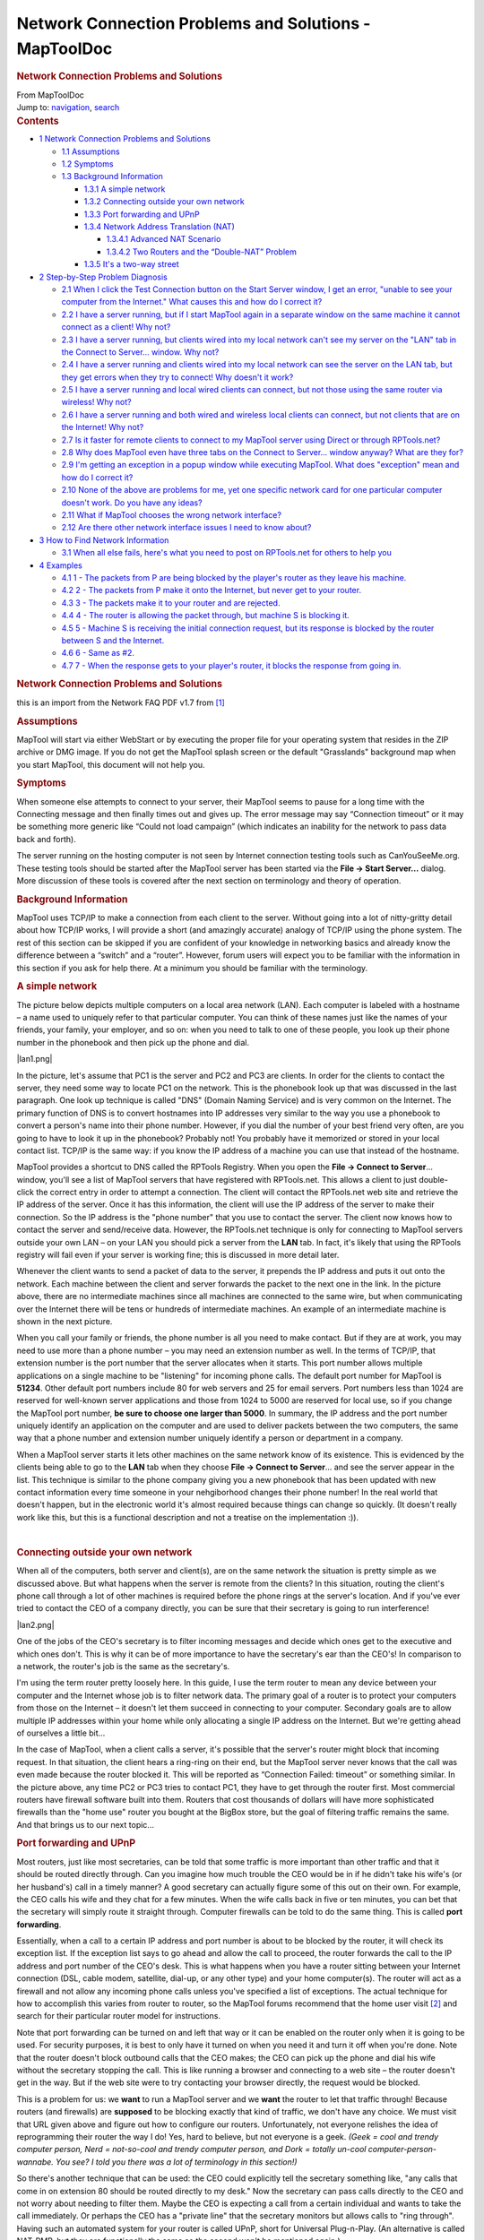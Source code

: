 ======================================================
Network Connection Problems and Solutions - MapToolDoc
======================================================

.. contents::
   :depth: 3
..

.. container:: noprint
   :name: mw-page-base

.. container:: noprint
   :name: mw-head-base

.. container:: mw-body
   :name: content

   .. container:: mw-indicators

   .. rubric:: Network Connection Problems and Solutions
      :name: firstHeading
      :class: firstHeading

   .. container:: mw-body-content
      :name: bodyContent

      .. container::
         :name: siteSub

         From MapToolDoc

      .. container::
         :name: contentSub

      .. container:: mw-jump
         :name: jump-to-nav

         Jump to: `navigation <#mw-head>`__, `search <#p-search>`__

      .. container:: mw-content-ltr
         :name: mw-content-text

         .. container:: toc
            :name: toc

            .. container::
               :name: toctitle

               .. rubric:: Contents
                  :name: contents

            -  `1 Network Connection Problems and
               Solutions <#Network_Connection_Problems_and_Solutions>`__

               -  `1.1 Assumptions <#Assumptions>`__
               -  `1.2 Symptoms <#Symptoms>`__
               -  `1.3 Background
                  Information <#Background_Information>`__

                  -  `1.3.1 A simple network <#A_simple_network>`__
                  -  `1.3.2 Connecting outside your own
                     network <#Connecting_outside_your_own_network>`__
                  -  `1.3.3 Port forwarding and
                     UPnP <#Port_forwarding_and_UPnP>`__
                  -  `1.3.4 Network Address Translation
                     (NAT) <#Network_Address_Translation_.28NAT.29>`__

                     -  `1.3.4.1 Advanced NAT
                        Scenario <#Advanced_NAT_Scenario>`__
                     -  `1.3.4.2 Two Routers and the “Double-NAT”
                        Problem <#Two_Routers_and_the_.E2.80.9CDouble-NAT.E2.80.9D_Problem>`__

                  -  `1.3.5 It's a two-way
                     street <#It.27s_a_two-way_street>`__

            -  `2 Step-by-Step Problem
               Diagnosis <#Step-by-Step_Problem_Diagnosis>`__

               -  `2.1 When I click the Test Connection button on the
                  Start Server window, I get an error, "unable to see
                  your computer from the Internet." What causes this and
                  how do I correct
                  it? <#When_I_click_the_Test_Connection_button_on_the_Start_Server_window.2C_I_get_an_error.2C_.22unable_to_see_your_computer_from_the_Internet..22_What_causes_this_and_how_do_I_correct_it.3F>`__
               -  `2.2 I have a server running, but if I start MapTool
                  again in a separate window on the same machine it
                  cannot connect as a client! Why
                  not? <#I_have_a_server_running.2C_but_if_I_start_MapTool_again_in_a_separate_window_on_the_same_machine_it_cannot_connect_as_a_client.21_Why_not.3F>`__
               -  `2.3 I have a server running, but clients wired into
                  my local network can't see my server on the "LAN" tab
                  in the Connect to Server... window. Why
                  not? <#I_have_a_server_running.2C_but_clients_wired_into_my_local_network_can.27t_see_my_server_on_the_.22LAN.22_tab_in_the_Connect_to_Server..._window._Why_not.3F>`__
               -  `2.4 I have a server running and clients wired into my
                  local network can see the server on the LAN tab, but
                  they get errors when they try to connect! Why doesn't
                  it
                  work? <#I_have_a_server_running_and_clients_wired_into_my_local_network_can_see_the_server_on_the_LAN_tab.2C_but_they_get_errors_when_they_try_to_connect.21_Why_doesn.27t_it_work.3F>`__
               -  `2.5 I have a server running and local wired clients
                  can connect, but not those using the same router via
                  wireless! Why
                  not? <#I_have_a_server_running_and_local_wired_clients_can_connect.2C_but_not_those_using_the_same_router_via_wireless.21_Why_not.3F>`__
               -  `2.6 I have a server running and both wired and
                  wireless local clients can connect, but not clients
                  that are on the Internet! Why
                  not? <#I_have_a_server_running_and_both_wired_and_wireless_local_clients_can_connect.2C_but_not_clients_that_are_on_the_Internet.21_Why_not.3F>`__
               -  `2.7 Is it faster for remote clients to connect to my
                  MapTool server using Direct or through
                  RPTools.net? <#Is_it_faster_for_remote_clients_to_connect_to_my_MapTool_server_using_Direct_or_through_RPTools.net.3F>`__
               -  `2.8 Why does MapTool even have three tabs on the
                  Connect to Server... window anyway? What are they
                  for? <#Why_does_MapTool_even_have_three_tabs_on_the_Connect_to_Server..._window_anyway.3F_What_are_they_for.3F>`__
               -  `2.9 I'm getting an exception in a popup window while
                  executing MapTool. What does "exception" mean and how
                  do I correct
                  it? <#I.27m_getting_an_exception_in_a_popup_window_while_executing_MapTool._What_does_.22exception.22_mean_and_how_do_I_correct_it.3F>`__
               -  `2.10 None of the above are problems for me, yet one
                  specific network card for one particular computer
                  doesn't work. Do you have any
                  ideas? <#None_of_the_above_are_problems_for_me.2C_yet_one_specific_network_card_for_one_particular_computer_doesn.27t_work._Do_you_have_any_ideas.3F>`__
               -  `2.11 What if MapTool chooses the wrong network
                  interface? <#What_if_MapTool_chooses_the_wrong_network_interface.3F>`__
               -  `2.12 Are there other network interface issues I need
                  to know
                  about? <#Are_there_other_network_interface_issues_I_need_to_know_about.3F>`__

            -  `3 How to Find Network
               Information <#How_to_Find_Network_Information>`__

               -  `3.1 When all else fails, here's what you need to post
                  on RPTools.net for others to help
                  you <#When_all_else_fails.2C_here.27s_what_you_need_to_post_on_RPTools.net_for_others_to_help_you>`__

            -  `4 Examples <#Examples>`__

               -  `4.1 1 - The packets from P are being blocked by the
                  player's router as they leave his
                  machine. <#1_-_The_packets_from_P_are_being_blocked_by_the_player.27s_router_as_they_leave_his_machine.>`__
               -  `4.2 2 - The packets from P make it onto the Internet,
                  but never get to your
                  router. <#2_-_The_packets_from_P_make_it_onto_the_Internet.2C_but_never_get_to_your_router.>`__
               -  `4.3 3 - The packets make it to your router and are
                  rejected. <#3_-_The_packets_make_it_to_your_router_and_are_rejected.>`__
               -  `4.4 4 - The router is allowing the packet through,
                  but machine S is blocking
                  it. <#4_-_The_router_is_allowing_the_packet_through.2C_but_machine_S_is_blocking_it.>`__
               -  `4.5 5 - Machine S is receiving the initial connection
                  request, but its response is blocked by the router
                  between S and the
                  Internet. <#5_-_Machine_S_is_receiving_the_initial_connection_request.2C_but_its_response_is_blocked_by_the_router_between_S_and_the_Internet.>`__
               -  `4.6 6 - Same as #2. <#6_-_Same_as_.232.>`__
               -  `4.7 7 - When the response gets to your player's
                  router, it blocks the response from going
                  in. <#7_-_When_the_response_gets_to_your_player.27s_router.2C_it_blocks_the_response_from_going_in.>`__

         .. rubric:: Network Connection Problems and Solutions
            :name: network-connection-problems-and-solutions

         this is an import from the Network FAQ PDF v1.7 from
         `[1] <http://forums.rptools.net/viewtopic.php?f=22&t=3370>`__

         .. rubric:: Assumptions
            :name: assumptions

         MapTool will start via either WebStart or by executing the
         proper file for your operating system that resides in the ZIP
         archive or DMG image. If you do not get the MapTool splash
         screen or the default "Grasslands" background map when you
         start MapTool, this document will not help you.

         .. rubric:: Symptoms
            :name: symptoms

         When someone else attempts to connect to your server, their
         MapTool seems to pause for a long time with the Connecting
         message and then finally times out and gives up. The error
         message may say “Connection timeout” or it may be something
         more generic like “Could not load campaign” (which indicates an
         inability for the network to pass data back and forth).

         The server running on the hosting computer is not seen by
         Internet connection testing tools such as CanYouSeeMe.org.
         These testing tools should be started after the MapTool server
         has been started via the **File → Start Server...** dialog.
         More discussion of these tools is covered after the next
         section on terminology and theory of operation.

         .. rubric:: Background Information
            :name: background-information

         MapTool uses TCP/IP to make a connection from each client to
         the server. Without going into a lot of nitty-gritty detail
         about how TCP/IP works, I will provide a short (and amazingly
         accurate) analogy of TCP/IP using the phone system. The rest of
         this section can be skipped if you are confident of your
         knowledge in networking basics and already know the difference
         between a “switch” and a “router”. However, forum users will
         expect you to be familiar with the information in this section
         if you ask for help there. At a minimum you should be familiar
         with the terminology.

         .. rubric:: A simple network
            :name: a-simple-network

         The picture below depicts multiple computers on a local area
         network (LAN). Each computer is labeled with a hostname – a
         name used to uniquely refer to that particular computer. You
         can think of these names just like the names of your friends,
         your family, your employer, and so on: when you need to talk to
         one of these people, you look up their phone number in the
         phonebook and then pick up the phone and dial.

         |lan1.png|

         In the picture, let's assume that PC1 is the server and PC2 and
         PC3 are clients. In order for the clients to contact the
         server, they need some way to locate PC1 on the network. This
         is the phonebook look up that was discussed in the last
         paragraph. One look up technique is called "DNS" (Domain Naming
         Service) and is very common on the Internet. The primary
         function of DNS is to convert hostnames into IP addresses very
         similar to the way you use a phonebook to convert a person's
         name into their phone number. However, if you dial the number
         of your best friend very often, are you going to have to look
         it up in the phonebook? Probably not! You probably have it
         memorized or stored in your local contact list. TCP/IP is the
         same way: if you know the IP address of a machine you can use
         that instead of the hostname.

         MapTool provides a shortcut to DNS called the RPTools Registry.
         When you open the **File → Connect to Server**... window,
         you'll see a list of MapTool servers that have registered with
         RPTools.net. This allows a client to just double-click the
         correct entry in order to attempt a connection. The client will
         contact the RPTools.net web site and retrieve the IP address of
         the server. Once it has this information, the client will use
         the IP address of the server to make their connection. So the
         IP address is the "phone number" that you use to contact the
         server. The client now knows how to contact the server and
         send/receive data. However, the RPTools.net technique is only
         for connecting to MapTool servers outside your own LAN – on
         your LAN you should pick a server from the **LAN** tab. In
         fact, it's likely that using the RPTools registry will fail
         even if your server is working fine; this is discussed in more
         detail later.

         Whenever the client wants to send a packet of data to the
         server, it prepends the IP address and puts it out onto the
         network. Each machine between the client and server forwards
         the packet to the next one in the link. In the picture above,
         there are no intermediate machines since all machines are
         connected to the same wire, but when communicating over the
         Internet there will be tens or hundreds of intermediate
         machines. An example of an intermediate machine is shown in the
         next picture.

         When you call your family or friends, the phone number is all
         you need to make contact. But if they are at work, you may need
         to use more than a phone number – you may need an extension
         number as well. In the terms of TCP/IP, that extension number
         is the port number that the server allocates when it starts.
         This port number allows multiple applications on a single
         machine to be "listening" for incoming phone calls. The default
         port number for MapTool is **51234**. Other default port
         numbers include 80 for web servers and 25 for email servers.
         Port numbers less than 1024 are reserved for well-known server
         applications and those from 1024 to 5000 are reserved for local
         use, so if you change the MapTool port number, **be sure to
         choose one larger than 5000**. In summary, the IP address and
         the port number uniquely identify an application on the
         computer and are used to deliver packets between the two
         computers, the same way that a phone number and extension
         number uniquely identify a person or department in a company.

         When a MapTool server starts it lets other machines on the same
         network know of its existence. This is evidenced by the clients
         being able to go to the **LAN** tab when they choose **File →
         Connect to Server**... and see the server appear in the list.
         This technique is similar to the phone company giving you a new
         phonebook that has been updated with new contact information
         every time someone in your nehgiborhood changes their phone
         number! In the real world that doesn't happen, but in the
         electronic world it's almost required because things can change
         so quickly. (It doesn't really work like this, but this is a
         functional description and not a treatise on the
         implementation :)).

         | 

         .. rubric:: Connecting outside your own network
            :name: connecting-outside-your-own-network

         When all of the computers, both server and client(s), are on
         the same network the situation is pretty simple as we discussed
         above. But what happens when the server is remote from the
         clients? In this situation, routing the client's phone call
         through a lot of other machines is required before the phone
         rings at the server's location. And if you've ever tried to
         contact the CEO of a company directly, you can be sure that
         their secretary is going to run interference!

         |lan2.png|

         One of the jobs of the CEO's secretary is to filter incoming
         messages and decide which ones get to the executive and which
         ones don't. This is why it can be of more importance to have
         the secretary's ear than the CEO's! In comparison to a network,
         the router's job is the same as the secretary's.

         I'm using the term router pretty loosely here. In this guide, I
         use the term router to mean any device between your computer
         and the Internet whose job is to filter network data. The
         primary goal of a router is to protect your computers from
         those on the Internet – it doesn't let them succeed in
         connecting to your computer. Secondary goals are to allow
         multiple IP addresses within your home while only allocating a
         single IP address on the Internet. But we're getting ahead of
         ourselves a little bit...

         In the case of MapTool, when a client calls a server, it's
         possible that the server's router might block that incoming
         request. In that situation, the client hears a ring-ring on
         their end, but the MapTool server never knows that the call was
         even made because the router blocked it. This will be reported
         as “Connection Failed: timeout” or something similar. In the
         picture above, any time PC2 or PC3 tries to contact PC1, they
         have to get through the router first. Most commercial routers
         have firewall software built into them. Routers that cost
         thousands of dollars will have more sophisticated firewalls
         than the "home use" router you bought at the BigBox store, but
         the goal of filtering traffic remains the same. And that brings
         us to our next topic...

         .. rubric:: Port forwarding and UPnP
            :name: port-forwarding-and-upnp

         Most routers, just like most secretaries, can be told that some
         traffic is more important than other traffic and that it should
         be routed directly through. Can you imagine how much trouble
         the CEO would be in if he didn't take his wife's (or her
         husband's) call in a timely manner? A good secretary can
         actually figure some of this out on their own. For example, the
         CEO calls his wife and they chat for a few minutes. When the
         wife calls back in five or ten minutes, you can bet that the
         secretary will simply route it straight through. Computer
         firewalls can be told to do the same thing. This is called
         **port forwarding**.

         Essentially, when a call to a certain IP address and port
         number is about to be blocked by the router, it will check its
         exception list. If the exception list says to go ahead and
         allow the call to proceed, the router forwards the call to the
         IP address and port number of the CEO's desk. This is what
         happens when you have a router sitting between your Internet
         connection (DSL, cable modem, satellite, dial-up, or any other
         type) and your home computer(s). The router will act as a
         firewall and not allow any incoming phone calls unless you've
         specified a list of exceptions. The actual technique for how to
         accomplish this varies from router to router, so the MapTool
         forums recommend that the home user visit
         `[2] <http://www.portforward.com/>`__ and search for their
         particular router model for instructions.

         Note that port forwarding can be turned on and left that way or
         it can be enabled on the router only when it is going to be
         used. For security purposes, it is best to only have it turned
         on when you need it and turn it off when you're done. Note that
         the router doesn't block outbound calls that the CEO makes; the
         CEO can pick up the phone and dial his wife without the
         secretary stopping the call. This is like running a browser and
         connecting to a web site – the router doesn't get in the way.
         But if the web site were to try contacting your browser
         directly, the request would be blocked.

         This is a problem for us: we **want** to run a MapTool server
         and we **want** the router to let that traffic through! Because
         routers (and firewalls) are **supposed** to be blocking exactly
         that kind of traffic, we don't have any choice. We must visit
         that URL given above and figure out how to configure our
         routers. Unfortunately, not everyone relishes the idea of
         reprogramming their router the way I do! Yes, hard to believe,
         but not everyone is a geek. *(Geek = cool and trendy computer
         person, Nerd = not-so-cool and trendy computer person, and Dork
         = totally un-cool computer-person-wannabe. You see? I told you
         there was a lot of terminology in this section!)*

         So there's another technique that can be used: the CEO could
         explicitly tell the secretary something like, "any calls that
         come in on extension 80 should be routed directly to my desk."
         Now the secretary can pass calls directly to the CEO and not
         worry about needing to filter them. Maybe the CEO is expecting
         a call from a certain individual and wants to take the call
         immediately. Or perhaps the CEO has a "private line" that the
         secretary monitors but allows calls to "ring through". Having
         such an automated system for your router is called UPnP, short
         for Universal Plug-n-Play. (An alternative is called NAT-PMP,
         but they are functionally the same so the second won't be
         mentioned again.)

         If you have turned on this feature on your router, then the
         MapTool 1.3.b23+ server, or any other program running on your
         network, can tell the router to allow certain ports through for
         a limited period of time. You will need to refer to your router
         manual for instructions on how to verify that this feature is
         enabled.

         .. container:: template_clarify

            | **Needs Clarification:**
            | NEED A URL REFERENCE FOR THIS.

         If this feature is turned on in your router you can try
         enabling it in MapTool by checking the **Use UPnP** checkbox in
         the **File → Start a Server**... window.
         **You must not use both port forwarding and UpnP!** If you try
         to use both at the same time, most secretaries will simply
         become confused and not know what to do at all when a call
         comes in – you don't want that do you?!

         .. rubric:: Network Address Translation (NAT)
            :name: network-address-translation-nat

         Unfortunately, many companies don't have enough phone lines for
         each employee to be on the phone all at the same time. (Well,
         *maybe* that's unfortunate. I can think of a few situations
         where that's not such a bad thing!) When a customer calls the
         company, they use a single phone number. The switchboard
         operator for the company will convert the number the customer
         dialed into the internal number used by the company's phone
         system (sometimes called a PBX).

         The Internet requires such a feature. There are only a certain
         number of IP addresses that can be used, so *network address
         translation* was devised to help prevent them from being used
         up too quickly. For example, your author has a cable modem at
         home. Connected to the cable modem is a router. This router is
         assigned a *public IP address* by my ISP, but the rest of the
         computers in the house receive a randomly assigned *private
         network address* from the router. Most routers use random IP
         addresses in the range of **192.168.0.2-192.168.0.100** or
         something similar. The computers attached to the router don't
         realize that they are receiving random IP addresses – they just
         take what they get and are happy with it! You can use MapTool's
         **File → Connection Information**... menu option to determine
         what your private IP address is, as well as the external IP
         address of your router.

         When my laptop makes an outbound connection, the router keeps
         track of my private IP address so that when the response comes
         back, it can send the response to my laptop and not to my
         wife's desktop or the TiVo or the laser printer.

         .. rubric:: Advanced NAT Scenario
            :name: advanced-nat-scenario

         One issue with this technique is that to any computer outside
         my home the IP address looks the same for every computer inside
         the house. This is why port forwarding is important. When a
         call comes in to the router for port **51234**, the router
         forwards it to a preprogrammed private IP address. Using this
         scheme, can I run multiple MapTool servers on my home network
         and have different outside computers connect to them? It might
         appear that the answer is "no" because there's only one "port
         51234". However, if a different port number is assigned to each
         MapTool server, the router can be configured to forward each
         port to a different private IP address. For example, my laptop,
         my wife's desktop, and my TiVo are all on the same network (not
         really, but we can pretend they are for the sake of this
         example). I could forward port 80 on the router to the TiVo,
         then when I'm traveling I could find out which shows the TiVo
         has recorded by visiting port 80. I could forward port 55555 to
         my laptop (port 51234) and port 55556 to my wife's desktop
         (port 51234). Notice how the destination port is the same on
         both, but the outside port numbers are different? This would
         allow multiple MapTool servers on the internal network to be
         connected to by different outside computers. This is exactly
         like having a company with multiple outside extension numbers.
         When a customer calls the company, the secretary figures out
         who the call is for and sends it to the right person. The fact
         that there are two “John Smith” employees doesn't confuse the
         secretary because the port forwarding as a different extension
         number for each one.

         The last example is probably pretty confusing and there's no
         shame in going back and reading the last few sentences two or
         three times. Go ahead... I'll wait.

         Basically, that last example says that the router has two phone
         extensions configured (ports 55555 and 55556) and each one is
         sent to a different location inside the company. The first goes
         to my laptop, the other goes to my wife's desktop. But I don't
         want to have to change the port number in MapTool, so I just
         leave it 51234.

         To use a configuration in which the MapTool port number doesn't
         change, I can't use UPnP. If I did, and I tried to run MapTool
         on both my laptop and my wife's machine at the same time, the
         router couldn't accommodate both of us – only one of us could
         have extension 51234. So I'd have to reprogram the port
         forwarding manually on the router. This is also not a good
         choice if you're going to use the RPTools Registry feature
         since the port number MapTool will give the MapTool registry is
         not the one your router will be configured for. Remember: when
         a player connects to your server, they will get the outside
         extension number. If you've manually set up port forwarding and
         used a different internal and external port number then the
         wrong number will be stored in the registry.

         If I was willing to use different ports for MapTool, then I
         could use UPnP. Because UPnP doesn't require you to reprogram
         your router, this is the one I recommend. Especially when you
         consider that you could get a different private IP address
         every time you power up your computer! (Remember earlier when I
         said the router will give you a randomly assigned IP address?
         The truth is that you will probably get the same address, but
         to be safe you should treat it as though your machine gets a
         different address at each reboot.) This is a much better
         solution because if you fill in the **RPTools.net Alias** field
         on the **File → Start Server**... dialog, this port number is
         saved in the MapTool registry and is the port that other
         clients will attempt to connect to.

         .. rubric:: Two Routers and the “Double-NAT” Problem
            :name: two-routers-and-the-double-nat-problem

         The big issue with NAT is something called "double-NAT". What
         if there are **two** routers between the outside computers and
         the inside server? It becomes impossible for UPnP to handle
         this and while the configuration of both routers is possible,
         often the home user doesn't have control over one of the
         routers. Sometimes the home user can put one router in
         “bridged” mode, which essentially turns off the firewall in
         that router and tells it to pass all connections straight
         through. This effectively eliminates it from the picture. This
         is a good choice in cases where your ISP has provided you with
         equipment and your control over that equipment is limited. In
         all other cases of double-NAT, running a MapTool server will
         require a VPN solution. Beyond mentioning the Hamachi program
         (which is popular on the MapTool forums), further discussion of
         VPNs is beyond the scope of this document. Be sure to ask on
         the forums if you have this issue. When enough interest is
         shown, this document will be updated. (It has happened. See
         FAQ#12 below for more information.)

         .. rubric:: It's a two-way street
            :name: its-a-two-way-street

         The last thing to point out is that all communication must be
         two-way to be useful. Yet the secretary on the client end will
         always allow incoming data if the client initiated the request
         in the first place! We talked about this above, when we
         discussed the overall flow of the network traffic. We said that
         the secretary doesn't get in the way of outbound calls, only
         inbound calls. And only the server will have inbound calls so
         only the server needs to have port forwarding configured.

         |lan3.png|

         For example, when you type a URL into a browser, the browser
         makes the outbound request and the router allows the response
         to come back in. The same thing will apply to MapTool; if the
         client sends a packet to the server, the client's router will
         allow the response to get through. This is one of the security
         issues in a router; it cannot block traffic that is a result of
         a request made by an internal source. (This is the primary
         issue with cross-site scripting attacks, which is when a script
         embedded on a web page makes a request that the user doesn't
         know about and then sends the information to another location,
         also without the user's knowledge or consent! Since the script
         is operating from inside the company's router, the router
         cannot know that it should block the traffic.)

         In the following section, a series of common MapTool connection
         problems will be discussed, including the symptoms and possible
         solutions.

         | 

         .. rubric:: Step-by-Step Problem Diagnosis
            :name: step-by-step-problem-diagnosis

         These next steps attempt to solve your network problem without
         resorting to the (sometimes slow) turn around time on the
         forums. If you head to the forums and don't have the answers to
         the questions asked by these steps, you'll be directed here and
         told to start at Step 1 and progress through them until a step
         fails. Some steps may not apply to your situation and you can
         skip them. For example, Step 5 discusses wireless clients not
         connecting while wired clients do; if you're not concerned
         about wireless clients, you can skip that step. Be prepared to
         identify which steps you skipped and why you skipped them when
         you post on the forum. There's a section later in the document
         (ref!) which describes what information you'll need to provide
         when you post on the forum. **These steps must be done in the
         order presented here or the results are meaningless !**

         .. rubric:: When I click the Test Connection button on the
            Start Server window, I get an error, "unable to see your
            computer from the Internet." What causes this and how do I
            correct it?
            :name: when-i-click-the-test-connection-button-on-the-start-server-window-i-get-an-error-unable-to-see-your-computer-from-the-internet.-what-causes-this-and-how-do-i-correct-it

         The **Test Connection** button talks to a server on the
         Internet. (This button has been replaced with the **Networking
         Help** button in current builds of MapTool. If that's the case
         for you, check the last paragraph of this step for help.)
         Because you're making an outbound call, your secretary (er,
         router) will be making the actual call for you and is
         responsible for making sure that all data from you is sent to
         the other system. If this server out there on the Internet
         receives a call from your secretary, it will put the current
         conversation on hold and call you back using your secretary's
         IP address and the port number in the '*port number'* field.
         This is just like a MapTool client would do if you were the
         server for an online MapTool session. But what happens if your
         secretary doesn't allow that incoming call to go through? In
         that case, you'll get the error message referenced in the
         question, "Unable to see your computer from the Internet."

         To fix this problem, you either need to enable the UPnP option
         when you start your MapTool server (and configure your router
         to enable UPnP) or you need to enable port forwarding on your
         router and configure it to send all requests for extension
         number **51234** (or whatever port you're using for MapTool) to
         your computer on the LAN. **Don't do both!** *(Most routers
         will require that you give them a private IP address to
         identify your computer; see the section below, How to Find
         Network Information in order to determine that number.)*

         Another possible solution is to put the machine that will be
         running the MapTool server into the router's *de-militarized
         zone* or DMZ. This essentially eliminates all protective
         services of the router and is not recommended for long-term
         use. However, if your MapTool server works while your computer
         is in the DMZ you have narrowed down the problem to an issue
         with the router.

         It is also possible that your operating system has a firewall
         installed that blocks the network packets once they arrive at
         your machine. This will be handled in more detail in Step 6,
         but keep going through these steps one at a time.

         Also note that if the **Services.RPTools.net** server is down
         or some point between you and that server doesn't forward your
         request, this test will appear to fail. If you think the
         problem is that the RPTools server might be down (check the
         **Announcements** forum at `[3] <http://forums.rptools.net/>`__
         for information), there's currently not another server
         available for you to try. You can use a public service though.
         For example, you could start a MapTool server (so that an
         application is listening on the port) and then test it by
         visiting CanYouSeeMe.org `[4] <http://www.CanYouSeeMe.org/>`__
         using a web browser. You will be asked for the port number that
         you want to test and you should enter the same value as you
         gave MapTool. The web site will check to see if the secretary
         is allowing the call in and report either Error or Success.

         .. rubric:: I have a server running, but if I start MapTool
            again in a separate window on the same machine it cannot
            connect as a client! Why not?
            :name: i-have-a-server-running-but-if-i-start-maptool-again-in-a-separate-window-on-the-same-machine-it-cannot-connect-as-a-client-why-not

         There must be a firewall or antivirus setting on the machine
         that is not allowing connections to the port you used when you
         started the MapTool server. Unless you change it, the default
         port is **51234**. When connecting to a MapTool server on the
         same machine, you should be using **127.0.0.1** as the IP
         address — you cannot use an RPTools server alias.

         Linux: On some distributions we've seen comments in the forums
         that their machine had incorrect entries in the **/etc/hosts**
         file that caused MapTool to fail. You may want to check your
         file and ensure that it does not contain an entry for your
         hostname that points to **127.0.0.1** or **127.0.1.1**. If it
         does, comment out that entry and copy the hostname to the end
         of the line that contains **localhost**.

         .. rubric:: I have a server running, but clients wired into my
            local network can't see my server on the "LAN" tab in the
            Connect to Server... window. Why not?
            :name: i-have-a-server-running-but-clients-wired-into-my-local-network-cant-see-my-server-on-the-lan-tab-in-the-connect-to-server...-window.-why-not

         When a client selects the **LAN** tab, it sends out a request
         to on the LAN for servers to identify themselves. All servers
         on the LAN are supposed to respond so that they can be shown in
         the list of machines. Either the server machine is running
         software that blocks the request from getting to the MapTool
         application (firewall or virus protection software) or the
         client has software that is blocking the server's response so
         that the client never sees it (this is less likely, but if it
         is the problem it will be because of a firewall package on the
         client).

         Try turning off the firewall at one or both ends of the
         connection and try again. Once you isolate which machine is
         causing the problem, you can configure the software on that
         machine to allow traffic through on the specific port that
         MapTool is using and then turn the software back on again. DO
         NOT LEAVE YOUR FIREWALL TURNED OFF INDEFINATELY!

         .. rubric:: I have a server running and clients wired into my
            local network can see the server on the LAN tab, but they
            get errors when they try to connect! Why doesn't it work?
            :name: i-have-a-server-running-and-clients-wired-into-my-local-network-can-see-the-server-on-the-lan-tab-but-they-get-errors-when-they-try-to-connect-why-doesnt-it-work

         Different ports are used for locating servers than for
         connecting to servers. Locating servers is done with UDP (a
         networking protocol) and connecting to servers is done with TCP
         (another networking protocol). It's possible that a firewall on
         one of the machines is blocking TCP but not UDP. This is a rare
         occurrence though, so if turning off the firewall doesn't fix
         this problem, post on the **RPTools.net** forums for additional
         help. (Read the very last section at the end of this document
         for how to post to **RPTools.net**)

         .. rubric:: I have a server running and local wired clients can
            connect, but not those using the same router via wireless!
            Why not?
            :name: i-have-a-server-running-and-local-wired-clients-can-connect-but-not-those-using-the-same-router-via-wireless-why-not

         This is most likely caused by a router that refuses to send
         packets from the wireless portion of the network to the wired
         portion. Some routers may come configured this way to prevent
         wireless users from accessing your local network – they can
         only access the Internet in this configuration. You will need
         to check the manual for your router to determine if this is the
         case. You might find the information in the router manual under
         wireless bridging or LAN bridging or even just wireless
         connections to your LAN. You will need to reprogram your router
         before this step will succeed and you can continue to the next
         step.

         .. rubric:: I have a server running and both wired and wireless
            local clients can connect, but not clients that are on the
            Internet! Why not?
            :name: i-have-a-server-running-and-both-wired-and-wireless-local-clients-can-connect-but-not-clients-that-are-on-the-internet-why-not

         There is likely a device blocking the request as it travels
         from the client to the server. Common sources for this would be
         your router or the routers of your ISP. These routers don't
         block traffic between two machines on the same LAN, which is
         why local computers can reach the server. This is especially
         common in university and corporate environments where the owner
         of the network isn't thrilled about have random packets
         entering their network from the outside. (Gee, I wonder why
         not!?)

         You can check the port forwarding configuration of your router,
         but the problem may be with your network provider's router and
         I doubt they will let you modify those settings. This can be
         tested by removing your router from the network completely and
         plugging your Internet connection directly into your MapTool
         server machine. If this configuration works, your router was
         blocking the traffic. If this doesn't work, it was some other
         hop in the route that is blocking the packet. If you do this,
         you have removed the protective features of the router, so try
         to get your router back into place as soon as possible.

         You should also check whether your problem is the “double-NAT”
         problem mentioned in the Background section at the beginning of
         the document.

         .. rubric:: Is it faster for remote clients to connect to my
            MapTool server using Direct or through RPTools.net?
            :name: is-it-faster-for-remote-clients-to-connect-to-my-maptool-server-using-direct-or-through-rptools.net

         They are both the same. All three tabs on the **File → Connect
         to Server...** window simply offer different ways of
         identifying the public IP address of the server, but once the
         IP address has been found the client talks directly to the
         server. If the server was started with the **RPTools.net
         Alias** field filled in with a game name, the client can
         immediately see which version of MapTool they should be using
         and they can start the connection by simply double-clicking on
         the entry in the listbox. This makes it very simple for the
         client as they don't need to know the IP address or the port
         number. (They still need to enter a Player Name and a password,
         if necessary.)

         .. rubric:: Why does MapTool even have three tabs on the
            Connect to Server... window anyway? What are they for?
            :name: why-does-maptool-even-have-three-tabs-on-the-connect-to-server...-window-anyway-what-are-they-for

         The **File → Connect to Server**... window gives the client
         three ways to connect to the server. The **LAN** tab should
         only (and **always**!) be used by clients who are connected to
         the same network as the server, such as those wired to the same
         router as the server or those using a wireless connection to
         the same router as the server. Those clients will all have the
         same network subnet mask (this is like an "area code" in the
         telephone analogy, above) so packets can flow directly from the
         client to the server.

         The **RPTools.net** tab shows only those MapTool servers that
         were told to register themselves when the server was started.
         There is a text field called **RPTools.net Alias** on the
         **File → Start a Server...** window that may be filled in or
         left empty. When empty, the server is private because its
         information is not sent to **RPTools.net**. This means clients
         can only connect if you give them your public IP address and
         port number (see the next paragraph). When filled in, your
         server's version number and public IP address (what shows up in
         the **File → Connection Information...** window as the
         “External IP Address”) is saved on the **RPTools.net** server.
         This allows a client to simply choose the server from a list
         instead of typing in an IP address — much simpler! And they can
         see which version of MapTool they need as well. (Note that the
         **RPTools.net Alias** probably will not work to connect from a
         client to a server when both are on the same LAN! Use the
         **LAN** tab instead. See the first paragraph of this step and
         read the Background section, “A simple network,” to learn why.)

         The **Direct** tab is for those cases where the server is NOT
         registered on **RPTools.net** (so it's a private server as
         discussed in the previous paragraph) and yet the clients still
         need to connect somehow! The required information is the public
         IP address and the port number of the MapTool server.

         .. rubric:: I'm getting an exception in a popup window while
            executing MapTool. What does "exception" mean and how do I
            correct it?
            :name: im-getting-an-exception-in-a-popup-window-while-executing-maptool.-what-does-exception-mean-and-how-do-i-correct-it

         An exception happens when the Java runtime environment detects
         an error condition that the program hasn't been written to
         specifically detect. As it turns out, Java requires the
         programmer to detect and handle some exceptions but not others.
         The "other" category includes what are called runtime
         exceptions. Runtime exceptions are things that are unlikely to
         happen so the programmer doesn't have to account for them, but
         they can only be detected when the program is executed, not
         when it's compiled. Examples are things like
         **FileNotFoundException** or **IOException**. Here are some of
         the common exceptions that can occur and things to check as
         possible problems. This list is not exhaustive; it's just the
         common ones:

         #. InvocationTargetException: This exception is the result of
            the program trying to convert a string of characters into an
            object that will be used internally. Examples include
            converting a hostname into an IP address and converting a
            dotted-decimal IP address into its internal format. If you
            see this exception, try to determine if some data that you
            provided to MapTool had a typo in it and fix the typo.
         #. ClassNotFoundException: This exception happens when a Java
            program tries to locate some code that it needs and can't
            find it. Common causes include a corrupted installation (try
            reinstalling Java) or an incorrect **CLASSPATH** setting.
            (The **CLASSPATH** tells the Java runtime environment where
            to look for pieces of compiled code. It is normally set
            automatically during the Java installation process.)
         #. NullPointerException: This is a straight-up programming
            error. :) It represents the program trying to access data
            using an invalid variable. If you receive one of these,
            please cut and paste the block of text that corresponds to
            the exception into a posting at the RPTools.net forum for
            the developers to look at. Note that pasting an image of the
            error is not helpful, as our programmers can't extract the
            text information that we actually need.

         .. rubric:: None of the above are problems for me, yet one
            specific network card for one particular computer doesn't
            work. Do you have any ideas?
            :name: none-of-the-above-are-problems-for-me-yet-one-specific-network-card-for-one-particular-computer-doesnt-work.-do-you-have-any-ideas

         There have been reports that many network cards might require
         that certain options be modified on Windows systems. There are
         no reports of OSX- or Linux-specific cases of this problem.

         To do this, open the Windows Device Manager and open the
         properties for your network interface. In the Properties tab
         should be a drop-down list of various options for your
         hardware. The two that most frequently are problems are
         Hardware Checksumming (also called Checksum Offload and other
         names) and Jumbo Frames. The first one tries to do some math
         related to error checking on the network card instead of using
         your computer's CPU and while this is a good idea in general,
         sometimes the card doesn't get it right and network packets are
         considered corrupted by other computers when they really
         aren't. The second one is a similar issue where larger packets
         than normally allowed on a network are sent, confusing other
         machines on the network. If these features are turned on, turn
         them off and see if that helps, or vice versa. (You may need to
         reboot after changing these settings as some drivers only apply
         changes when they are initialized.)

         Some users who have upgraded to Windows 7 have had problems
         with Atheros network cards. The problem appears as an inability
         for clients to connect – and stay connected – to the MapTool
         server, typically with an error on the client about “unable to
         load campaign”. This appears to happen with the Atheros cards
         that identify themselves as **AR8121/AR8113/AR8114 PCI-E
         Ethernet Controller(NDIS6.20)**. This is discussed more at
         `[5] <http://forums.rptools.net/viewtopic.php?f=3&t=11916&start=30>`__
         To correct the problem:

         From network connection / adapter settings: Atheros network
         adapter properties → Advanced tab → Transmit Buffers property.
         My default value was 256. Changing value to 512 solved the
         problem.

         .. rubric:: What if MapTool chooses the wrong network
            interface?
            :name: what-if-maptool-chooses-the-wrong-network-interface

         You might find that the Local Address reported by MapTool is
         not the one that you think should be used. For example, you
         might know that your router hands out private IP addresses in
         the range of 192.168.1.x and yet MapTool is reporting a number
         such as 0.1.0.4 in the File → Connection Information... window.
         It might be that Windows has assigned an IP address to a device
         and MapTool is using that address and not the one for your
         actual network. Some web camera drivers do this under Windows
         or I wouldn't have bothered to mention it here. :)

         If this is the situation for you, you can change which
         interfaces are searched first when an application runs by
         changing the Network Binding Order. Under Windows XP, go to the
         Control Panel and open the Network Connections window. Go to
         the Advanced Menu and then Advanced Settings. Under the
         Adapters and Bindings section, select the device with the bogus
         IP address and use the arrows to move it so that it appears
         below your normal network device (either your wired or wireless
         network). Click OK to save your changes and exit the window.
         (Thanks to Phergus@forums.rptools.net for this information.)

         Other operating systems are not likely to have this problem,
         but searching Google for "network binding order" or "interface
         binding order" should help you find the documentation for your
         operating system.

         .. rubric:: Are there other network interface issues I need to
            know about?
            :name: are-there-other-network-interface-issues-i-need-to-know-about

         One user on the RPTools forum has indicated that their modem
         hardware created a Network Connection and the Services tab had
         Static NAT configured. Clearing that option allowed the Test
         Connection feature of MapTool to work. Apparently, they were
         victim of the "double-NAT" discussed above.

         Another issue that has been reported on the forum is that the
         Cisco VPN client needs to be disabled for the duration of the
         MapTool server session. This probably has something to do with
         the VPN software adding itself to the top of the Network
         Binding Order, as discussed in the previous question, but that
         has not been verified by this author. Other VPN software
         applications may require the same fix.

         It's possible that the organization that provides your Internet
         access is blocking certain types of access. This is common on
         University campuses, for example. In this case, you may wish to
         try Hamachi as it can work around this issue. Essentially, the
         Hamachi folks provide a server on the Internet. All of the
         machines that need to be connected connect to the Hamachi
         server. This server gives you a "private IP network" that only
         applies to your collection of machines, and each machine in
         your private network is given a different virtual IP address.
         Now you can use MapTool with those virtual IP addresses and
         everything will work! You'll need to use the Direct tab when
         clients are connecting the server because the RPTools Registry
         will have the router's external IP address and not the Hamachi
         address. The reason this works is that each machine is
         connecting to the Hamachi server, so all connections are
         outbound connections – and outbound connections are rarely
         blocked because people wouldn't be able to reach web servers if
         they were! Hamachi provides a virtual private network amongst
         your group of machines. There are other techniques that can
         accomplish the same thing. OpenVPN is one competitor but it's
         meant for true enterprise-level networking and is not the
         simplest thing to configure. And regardless of which software
         package you use, you'll need at least one machine that is
         visible from the Internet to act as the VPN server – the folks
         at Hamachi provide that server for you.

         Many users of MapTool also use a voice-over-IP solution as
         well. The most popular (based on the forums at RPTools.net)
         appear to be Ventrilo, TeamSpeak, and Skype. And lately, the
         Dolby Axon software has been getting good reviews, although
         there are no Mac nor Linux clients yet. Lately, Mumble and
         Oovoo have seen comments from satisfied users – Mumble (open
         source) can emulate the other programs, and Oovoo provides
         video feeds in addition to audio. They each have their pros and
         cons, so if you haven't tried any of them you may want to give
         each one a fair shake before settling on a particular package.
         And check the RPTools.net forum as comparison threads pop up
         regularly as each one leapfrogs the others in capabilities. At
         the time of this writing, Skype seems to have the highest cpu
         load and the least lag time, while Ventrilo and TeamSpeak scale
         to lots of users very well (although the free Ventrilo server
         only allows 8 connections and the TeamSpeak server isn't free).
         If you're going to be using Ventrilo and you have Mac or Linux
         users in your gaming group, be sure to configure the Ventrilo
         server to use the Speex audio codec, since it's the only
         non-proprietary one that's supported and hence, the only one
         available for the Mac and Linux.

         .. rubric:: How to Find Network Information
            :name: how-to-find-network-information

         There are times when you'll need your network information in
         order to configure your router or your computer. The important
         information is in the table below. You should locate that
         information (examples below) and fill in the third column, as
         you'll probably need it to configure port forwarding on your
         router.

         ===================== =========================================== ===================
         Information needed    Comparison from the telephone analogy       Your specific value
         ===================== =========================================== ===================
         IP Address            Your phone number on the network           
         Gateway Address       The phone company you get your service from
         Network (subnet) mask similar to an area code                    
         ===================== =========================================== ===================

         | 
         | **IP Address** – this is your "phone number" on the network.
           In a home network, it's typically a private IP Address in the
           range of 192.168.x.x or 10.x.x.x or even
           172.12.x.x-172.16.x.x.

         **Gateway IP Address** – this is the name of the secretary in
         your office. In other words, your router's private IP
         address. :) Your router also has an IP address used to connect
         to your ISP, but that one is called the WAN Address.

         **Network Mask** (also called Subnet Mask) – this is the area
         code of the phone book that you are listed in. In simple
         networks, this number can be wrong and data might still be
         delivered properly, but if you're connected to the Internet,
         it's important that the subnet mask be correct.

         For a home network it is very likely that IPv4 is being used.
         This is a relatively short sequence of four numbers with
         periods between the numbers. The Network Mask is also expressed
         using this format. Here is an example: 192.168.42.87, network
         mask 255.255.255.0

         The best way to determine the IP information is to use MapTool
         itself. This is because your computer might have multiple IP
         addresses and you won't know which one MapTool is actually
         using. From the File menu, choose Connection Information...
         You'll get both your local address (your IP address on the LAN)
         as well as your external address (the address that Internet
         clients should use). Note that the local address is ONLY used
         by clients directly on your LAN such as those wired into the
         same router or those using a wireless connection to that
         router, while the external address is ONLY used by clients
         outside of your LAN. In some cases they may be the same value,
         but that doesn't change the previous sentence. :)

         |lan4.png|

         | 
         | In the example to the left, my LAN IP address is 10.4.15.176
           and my external address is 12.48.201.241. If I had clients on
           my LAN (such as friends who were sitting around the table
           with me), I would have them use the LAN tab and they wouldn't
           need an address at all. Or I could give them the local
           address and they would use the Direct tab. If there were
           others who were logging in remotely, I would fill in the
           RPTools.net Alias field and let them use the RPTools tab,
           unless I didn't want my game listed in the registry. Then I'd
           give them the external address and they would use the Direct
           tab. (That example is from a recent hotel visit. Using UPnP,
           I have been able to host MapTool servers from both wired and
           wireless Internet connections while traveling.)

         There is also a tool on the RPTools.net site: visit the
         `Troubleshooting
         page <http://www.rptools.net/?page=troubleshooting>`__ and read
         the description. The application is called SysInfo and it
         gathers statistics necessary for diagnosing network failures as
         well as verifying the Java version of your system. When using
         it to gather your machine's configuration, do not remove any
         information from what you report on the forum. People get
         freaked out for some reason over their external IP address
         being listed or their gateway address, but none of that is
         information that isn't already publicly available. And in fact,
         must be publicly available or your Internet connection wouldn't
         work in the first place!

         On Windows, you can double-click on the network connection icon
         in the system tray and then click on the Support tab and the
         Details... button to see all of the details. Use this technique
         to obtain the gateway address and the network subnet mask. On
         the Mac, full details are available in the System Properties
         under the Network application.

         .. rubric:: When all else fails, here's what you need to post
            on RPTools.net for others to help you
            :name: when-all-else-fails-heres-what-you-need-to-post-on-rptools.net-for-others-to-help-you

         First, you'll be asked if you went through the diagnostic steps
         above. If you haven't, no one may answer your post. However, if
         you've taken the time to go through those steps and you post
         the results of each step, you're likely to get an answer very
         quickly.

         Second, you will likely be asked if there are any exception
         popup windows. This will be useful information for the
         community in helping you resolve your issue. If you get an
         exception, use copy/paste and include it in your forum post. If
         you miss the exception for some reason, they are also stored in
         a file called log.txt in a directory named .maptool – you can
         use your system's Search function to find the file (it'll be
         under whatever your operating system uses as your “home
         directory”).

         When posting to the forum include the following information
         about your system. Most of this can be obtained using the
         troubleshooting tool referred to above under the How to Find
         Network Information heading:

         #. Version of Windows, Linux, or Mac OS X;
         #. Version of the Java Runtime Environment;
         #. contents of the Network Connections window (for Windows), or
            output of ifconfig on Linux and OS X;
         #. version of MapTool and whether you're using Java Web Start
            or a ZIP version;
         #. IP address reported as the Local Address in MapTool's
            Connection Information... window; and
         #. How far you've gotten in the list of FAQ steps as described
            above.

         And if you have any comments or additions for this FAQ, please
         make them known! If something would help even one person, then
         we want to include it here. Thank you!

         .. rubric:: Examples
            :name: examples

         This user was able to accomplish steps 1 through 4 and step 5
         didn't apply to them. But step 6 failed. This scenario is based
         on server machine S and remote player P. Local machines inside
         the same home were able to connect to S, but the remote player
         cannot.

         .. rubric:: 1 - The packets from P are being blocked by the
            player's router as they leave his machine.
            :name: the-packets-from-p-are-being-blocked-by-the-players-router-as-they-leave-his-machine.

         Very unlikely. Most home routers will automatically pass
         anything from the LAN to the WAN (from the local network to the
         Internet) without restriction.

         .. rubric:: 2 - The packets from P make it onto the Internet,
            but never get to your router.
            :name: the-packets-from-p-make-it-onto-the-internet-but-never-get-to-your-router.

         Possible, but also unlikely. This would require that some
         router between your player and you is choosing to dump the
         packets in the bit bucket. While this is possible, the routers
         comprising that portion of the Internet are typically managed
         by experienced personnel and such an issue would be detected
         and corrected very quickly.

         .. rubric:: 3 - The packets make it to your router and are
            rejected.
            :name: the-packets-make-it-to-your-router-and-are-rejected.

         This is quite likely because one of the primary purposes of a
         router is to blocked unknown or unexpected traffic from getting
         inside. That's why routers are capable of protecting your LAN
         in the first place!

         Configuring the router to block most traffic but allow some
         traffic through is called port forwarding. You can configure
         this permanently on the router (this FAQ references
         http://www.portforward.com/ for model-specific instructions) or
         you can hope your router is new enough to support UPnP and has
         it enabled (it probably does) and you can enable that feature
         when you start the MapTool server.

         .. rubric:: 4 - The router is allowing the packet through, but
            machine S is blocking it.
            :name: the-router-is-allowing-the-packet-through-but-machine-s-is-blocking-it.

         It is not likely that S is blocking the traffic as other
         machines on the LAN have connected successfully (based on the
         background in the first paragraph). As I said above, some
         computer firewalls might be able to block non-local traffic,
         but these software firewalls are not typically installed on
         home machines.

         .. rubric:: 5 - Machine S is receiving the initial connection
            request, but its response is blocked by the router between S
            and the Internet.
            :name: machine-s-is-receiving-the-initial-connection-request-but-its-response-is-blocked-by-the-router-between-s-and-the-internet.

         This is possible, but also unlikely. As mentioned under #1 and
         #4, the router's job is to allow outbound traffic and block
         incoming traffic. It's unlikely your router is blocking the
         outbound response.

         .. rubric:: 6 - Same as #2.
            :name: same-as-2.

         Unlikely to be the problem for the same reasons as #2.

         .. rubric:: 7 - When the response gets to your player's router,
            it blocks the response from going in.
            :name: when-the-response-gets-to-your-players-router-it-blocks-the-response-from-going-in.

         The response is marked as such: a response. The router will
         block such a packet if and only if the packet does not
         correspond to an outbound request. In this case, it does
         correspond to a request made by machine P. For example, player
         P wants to open a connection to IP address 1.2.3.4. His router
         passes the packet onto the Internet. The response comes back
         from IP address 4.3.2.1 (instead of 1.2.3.4). The router will
         ignore it and not deliver it to player P. The end result is a
         Connection Timeout error by player P.

         There you have a sample of the troubleshooting process. More
         will be added over time.

      .. container:: printfooter

         Retrieved from
         "http://lmwcs.com/maptool/index.php?title=Network_Connection_Problems_and_Solutions&oldid=7430"

